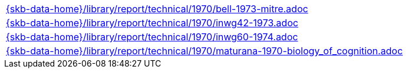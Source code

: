 //
// ============LICENSE_START=======================================================
//  Copyright (C) 2018 Sven van der Meer. All rights reserved.
// ================================================================================
// This file is licensed under the CREATIVE COMMONS ATTRIBUTION 4.0 INTERNATIONAL LICENSE
// Full license text at https://creativecommons.org/licenses/by/4.0/legalcode
// 
// SPDX-License-Identifier: CC-BY-4.0
// ============LICENSE_END=========================================================
//
// @author Sven van der Meer (vdmeer.sven@mykolab.com)
//

[cols="a", grid=rows, frame=none, %autowidth.stretch]
|===
|include::{skb-data-home}/library/report/technical/1970/bell-1973-mitre.adoc[]
|include::{skb-data-home}/library/report/technical/1970/inwg42-1973.adoc[]
|include::{skb-data-home}/library/report/technical/1970/inwg60-1974.adoc[]
|include::{skb-data-home}/library/report/technical/1970/maturana-1970-biology_of_cognition.adoc[]
|===

